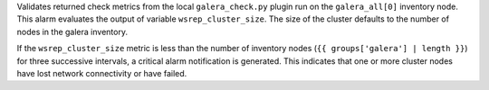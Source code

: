 Validates returned check metrics from the local ``galera_check.py``
plugin run on the ``galera_all[0]`` inventory node. This alarm evaluates
the output of variable ``wsrep_cluster_size``. The size of the cluster
defaults to the number of nodes in the galera inventory.

If the ``wsrep_cluster_size`` metric is less than the number of
inventory nodes (``{{ groups['galera'] | length }}``) for three
successive intervals, a critical alarm notification is generated. This
indicates that one or more cluster nodes have lost network connectivity
or have failed.
